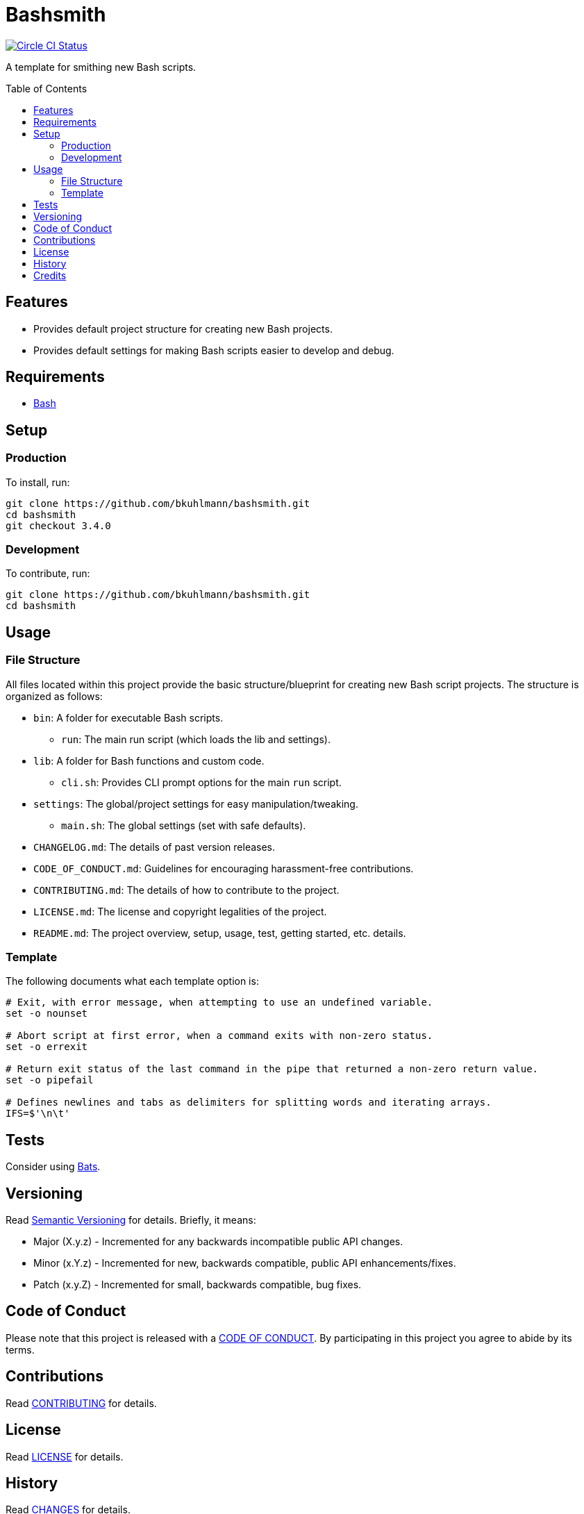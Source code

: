:toc: macro
:toclevels: 5
:figure-caption!:

= Bashsmith

[link=https://circleci.com/gh/bkuhlmann/bashsmith]
image::https://circleci.com/gh/bkuhlmann/bashsmith.svg?style=svg[Circle CI Status]

A template for smithing new Bash scripts.

toc::[]

== Features

* Provides default project structure for creating new Bash projects.
* Provides default settings for making Bash scripts easier to develop and debug.

== Requirements

* link:https://www.gnu.org/software/bash[Bash]

== Setup

=== Production

To install, run:

[source,bash]
----
git clone https://github.com/bkuhlmann/bashsmith.git
cd bashsmith
git checkout 3.4.0
----

=== Development

To contribute, run:

[source,bash]
----
git clone https://github.com/bkuhlmann/bashsmith.git
cd bashsmith
----

== Usage

=== File Structure

All files located within this project provide the basic structure/blueprint for creating new Bash
script projects. The structure is organized as follows:

* `bin`: A folder for executable Bash scripts.
** `run`: The main run script (which loads the lib and settings).
* `lib`: A folder for Bash functions and custom code.
** `cli.sh`: Provides CLI prompt options for the main `run` script.
* `settings`: The global/project settings for easy manipulation/tweaking.
** `main.sh`: The global settings (set with safe defaults).
* `CHANGELOG.md`: The details of past version releases.
* `CODE_OF_CONDUCT.md`: Guidelines for encouraging harassment-free contributions.
* `CONTRIBUTING.md`: The details of how to contribute to the project.
* `LICENSE.md`: The license and copyright legalities of the project.
* `README.md`: The project overview, setup, usage, test, getting started, etc. details.

=== Template

The following documents what each template option is:

[source,bash]
----
# Exit, with error message, when attempting to use an undefined variable.
set -o nounset

# Abort script at first error, when a command exits with non-zero status.
set -o errexit

# Return exit status of the last command in the pipe that returned a non-zero return value.
set -o pipefail

# Defines newlines and tabs as delimiters for splitting words and iterating arrays.
IFS=$'\n\t'
----

== Tests

Consider using link:https://github.com/sstephenson/bats[Bats].

== Versioning

Read link:https://semver.org[Semantic Versioning] for details. Briefly, it means:

* Major (X.y.z) - Incremented for any backwards incompatible public API changes.
* Minor (x.Y.z) - Incremented for new, backwards compatible, public API enhancements/fixes.
* Patch (x.y.Z) - Incremented for small, backwards compatible, bug fixes.

== Code of Conduct

Please note that this project is released with a link:CODE_OF_CONDUCT.adoc[CODE OF CONDUCT]. By
participating in this project you agree to abide by its terms.

== Contributions

Read link:CONTRIBUTING.adoc[CONTRIBUTING] for details.

== License

Read link:LICENSE.adoc[LICENSE] for details.

== History

Read link:CHANGES.adoc[CHANGES] for details.

== Credits

Engineered by link:https://www.alchemists.io/team/brooke_kuhlmann.html[Brooke Kuhlmann].
